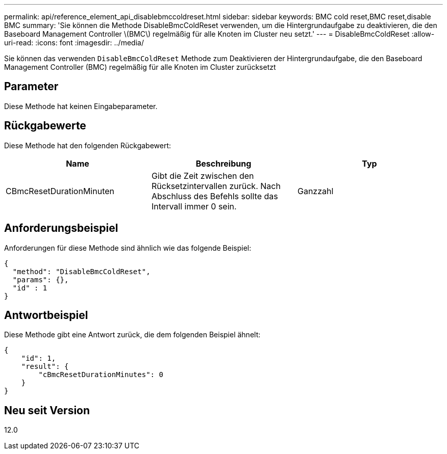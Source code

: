 ---
permalink: api/reference_element_api_disablebmccoldreset.html 
sidebar: sidebar 
keywords: BMC cold reset,BMC reset,disable BMC 
summary: 'Sie können die Methode DisableBmcColdReset verwenden, um die Hintergrundaufgabe zu deaktivieren, die den Baseboard Management Controller \(BMC\) regelmäßig für alle Knoten im Cluster neu setzt.' 
---
= DisableBmcColdReset
:allow-uri-read: 
:icons: font
:imagesdir: ../media/


[role="lead"]
Sie können das verwenden `DisableBmcColdReset` Methode zum Deaktivieren der Hintergrundaufgabe, die den Baseboard Management Controller (BMC) regelmäßig für alle Knoten im Cluster zurücksetzt



== Parameter

Diese Methode hat keinen Eingabeparameter.



== Rückgabewerte

Diese Methode hat den folgenden Rückgabewert:

|===
| Name | Beschreibung | Typ 


 a| 
CBmcResetDurationMinuten
 a| 
Gibt die Zeit zwischen den Rücksetzintervallen zurück. Nach Abschluss des Befehls sollte das Intervall immer 0 sein.
 a| 
Ganzzahl

|===


== Anforderungsbeispiel

Anforderungen für diese Methode sind ähnlich wie das folgende Beispiel:

[listing]
----
{
  "method": "DisableBmcColdReset",
  "params": {},
  "id" : 1
}
----


== Antwortbeispiel

Diese Methode gibt eine Antwort zurück, die dem folgenden Beispiel ähnelt:

[listing]
----
{
    "id": 1,
    "result": {
        "cBmcResetDurationMinutes": 0
    }
}
----


== Neu seit Version

12.0
